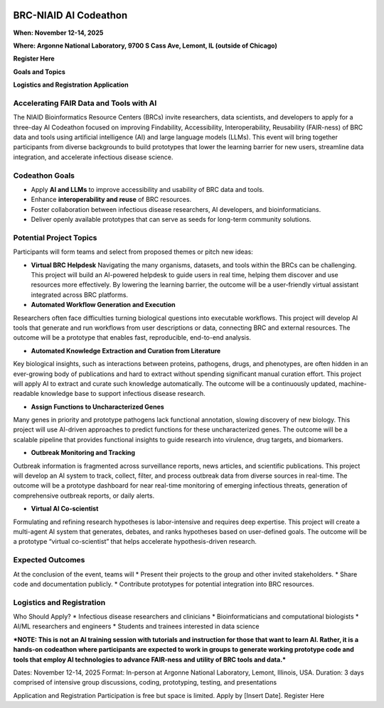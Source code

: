 
.. image:: ../images/2025/codeathon_webpage_splash.png
   :width: 100%
   :alt: BV-BRC Copilot

BRC-NIAID AI Codeathon
======================

**When: November 12-14, 2025**

**Where: Argonne National Laboratory, 9700 S Cass Ave, Lemont, IL (outside of Chicago)**

**Register Here**

**Goals and Topics**

**Logistics and Registration Application**

Accelerating FAIR Data and Tools with AI
----------------------------------------
The NIAID Bioinformatics Resource Centers (BRCs) invite researchers, data scientists, and developers to apply for a three-day AI Codeathon focused on improving Findability, Accessibility, Interoperability, Reusability (FAIR-ness) of BRC data and tools using artificial intelligence (AI) and large language models (LLMs).
This event will bring together participants from diverse backgrounds to build prototypes that lower the learning barrier for new users, streamline data integration, and accelerate infectious disease science.

Codeathon Goals
---------------

* Apply **AI and LLMs** to improve accessibility and usability of BRC data and tools.
* Enhance **interoperability and reuse** of BRC resources.
* Foster collaboration between infectious disease researchers, AI developers, and bioinformaticians.
* Deliver openly available prototypes that can serve as seeds for long-term community solutions.

Potential Project Topics
------------------------

Participants will form teams and select from proposed themes or pitch new ideas:

* **Virtual BRC Helpdesk**
  Navigating the many organisms, datasets, and tools within the BRCs can be challenging. This project will build an AI-powered helpdesk to guide users in real time, helping them discover and use resources more effectively. By lowering the learning barrier, the outcome will be a user-friendly virtual assistant integrated across BRC platforms.

* **Automated Workflow Generation and Execution**
Researchers often face difficulties turning biological questions into executable workflows. This project will develop AI tools that generate and run workflows from user descriptions or data, connecting BRC and external resources. The outcome will be a prototype that enables fast, reproducible, end-to-end analysis.

* **Automated Knowledge Extraction and Curation from Literature**
Key biological insights, such as interactions between proteins, pathogens, drugs, and phenotypes, are often hidden in an ever-growing body of publications and hard to extract without spending significant manual curation effort. This project will apply AI to extract and curate such knowledge automatically. The outcome will be a continuously updated, machine-readable knowledge base to support infectious disease research.

* **Assign Functions to Uncharacterized Genes**
Many genes in priority and prototype pathogens lack functional annotation, slowing discovery of new biology. This project will use AI-driven approaches to predict functions for these uncharacterized genes. The outcome will be a scalable pipeline that provides functional insights to guide research into virulence, drug targets, and biomarkers.

* **Outbreak Monitoring and Tracking**
Outbreak information is fragmented across surveillance reports, news articles, and scientific publications. This project will develop an AI system to track, collect, filter, and process outbreak data from diverse sources in real-time. The outcome will be a prototype dashboard for near real-time monitoring of emerging infectious threats, generation of comprehensive outbreak reports, or daily alerts.

* **Virtual AI Co-scientist**
Formulating and refining research hypotheses is labor-intensive and requires deep expertise. This project will create a multi-agent AI system that generates, debates, and ranks hypotheses based on user-defined goals. The outcome will be a prototype “virtual co-scientist” that helps accelerate hypothesis-driven research.

Expected Outcomes
-----------------
At the conclusion of the event, teams will
* Present their projects to the group and other invited stakeholders.
* Share code and documentation publicly.
* Contribute prototypes for potential integration into BRC resources.

Logistics and Registration
--------------------------

Who Should Apply?
* Infectious disease researchers and clinicians
* Bioinformaticians and computational biologists
* AI/ML researchers and engineers
* Students and trainees interested in data science

***NOTE: This is not an AI training session with tutorials and instruction for those that want to learn AI. Rather, it is a hands-on codeathon where participants are expected to work in groups to generate working prototype code and tools that employ AI technologies to advance FAIR-ness and utility of BRC tools and data.***  


Dates: November 12-14, 2025
Format: In-person at Argonne National Laboratory, Lemont, Illinois, USA. 
Duration: 3 days comprised of intensive group discussions, coding, prototyping, testing, and presentations

Application and Registration
Participation is free but space is limited. Apply by [Insert Date].
Register Here


